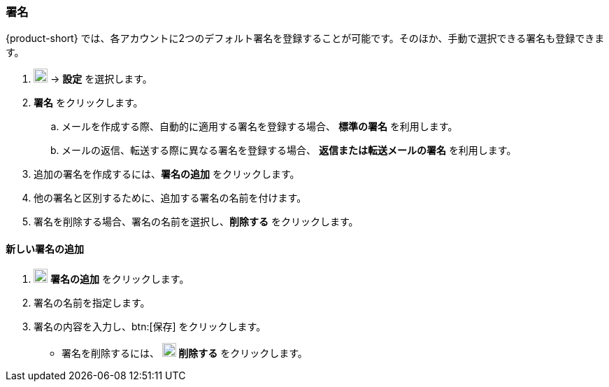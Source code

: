 === 署名
{product-short} では、各アカウントに2つのデフォルト署名を登録することが可能です。そのほか、手動で選択できる署名も登録できます。

. image:graphics/cog.svg[cog icon, width=20] -> *設定* を選択します。
. *署名* をクリックします。
.. メールを作成する際、自動的に適用する署名を登録する場合、 *標準の署名* を利用します。
.. メールの返信、転送する際に異なる署名を登録する場合、 *返信または転送メールの署名* を利用します。
. 追加の署名を作成するには、*署名の追加* をクリックします。
. 他の署名と区別するために、追加する署名の名前を付けます。
. 署名を削除する場合、署名の名前を選択し、*削除する* をクリックします。

==== 新しい署名の追加
. image:graphics/plus.svg[width=20] *署名の追加* をクリックします。
. 署名の名前を指定します。
. 署名の内容を入力し、btn:[保存] をクリックします。
** 署名を削除するには、 *image:graphics/close.svg[width=20] 削除する* をクリックします。

